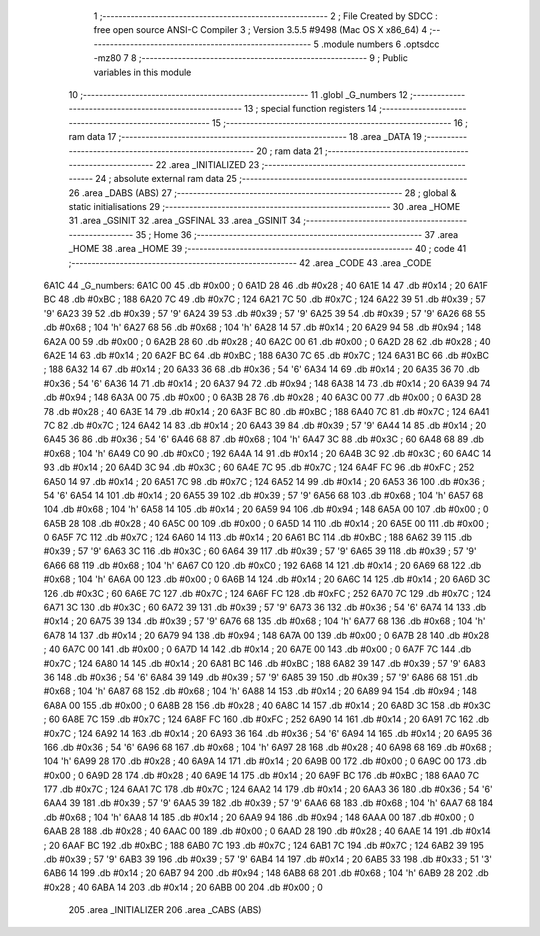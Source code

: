                               1 ;--------------------------------------------------------
                              2 ; File Created by SDCC : free open source ANSI-C Compiler
                              3 ; Version 3.5.5 #9498 (Mac OS X x86_64)
                              4 ;--------------------------------------------------------
                              5 	.module numbers
                              6 	.optsdcc -mz80
                              7 	
                              8 ;--------------------------------------------------------
                              9 ; Public variables in this module
                             10 ;--------------------------------------------------------
                             11 	.globl _G_numbers
                             12 ;--------------------------------------------------------
                             13 ; special function registers
                             14 ;--------------------------------------------------------
                             15 ;--------------------------------------------------------
                             16 ; ram data
                             17 ;--------------------------------------------------------
                             18 	.area _DATA
                             19 ;--------------------------------------------------------
                             20 ; ram data
                             21 ;--------------------------------------------------------
                             22 	.area _INITIALIZED
                             23 ;--------------------------------------------------------
                             24 ; absolute external ram data
                             25 ;--------------------------------------------------------
                             26 	.area _DABS (ABS)
                             27 ;--------------------------------------------------------
                             28 ; global & static initialisations
                             29 ;--------------------------------------------------------
                             30 	.area _HOME
                             31 	.area _GSINIT
                             32 	.area _GSFINAL
                             33 	.area _GSINIT
                             34 ;--------------------------------------------------------
                             35 ; Home
                             36 ;--------------------------------------------------------
                             37 	.area _HOME
                             38 	.area _HOME
                             39 ;--------------------------------------------------------
                             40 ; code
                             41 ;--------------------------------------------------------
                             42 	.area _CODE
                             43 	.area _CODE
   6A1C                      44 _G_numbers:
   6A1C 00                   45 	.db #0x00	; 0
   6A1D 28                   46 	.db #0x28	; 40
   6A1E 14                   47 	.db #0x14	; 20
   6A1F BC                   48 	.db #0xBC	; 188
   6A20 7C                   49 	.db #0x7C	; 124
   6A21 7C                   50 	.db #0x7C	; 124
   6A22 39                   51 	.db #0x39	; 57	'9'
   6A23 39                   52 	.db #0x39	; 57	'9'
   6A24 39                   53 	.db #0x39	; 57	'9'
   6A25 39                   54 	.db #0x39	; 57	'9'
   6A26 68                   55 	.db #0x68	; 104	'h'
   6A27 68                   56 	.db #0x68	; 104	'h'
   6A28 14                   57 	.db #0x14	; 20
   6A29 94                   58 	.db #0x94	; 148
   6A2A 00                   59 	.db #0x00	; 0
   6A2B 28                   60 	.db #0x28	; 40
   6A2C 00                   61 	.db #0x00	; 0
   6A2D 28                   62 	.db #0x28	; 40
   6A2E 14                   63 	.db #0x14	; 20
   6A2F BC                   64 	.db #0xBC	; 188
   6A30 7C                   65 	.db #0x7C	; 124
   6A31 BC                   66 	.db #0xBC	; 188
   6A32 14                   67 	.db #0x14	; 20
   6A33 36                   68 	.db #0x36	; 54	'6'
   6A34 14                   69 	.db #0x14	; 20
   6A35 36                   70 	.db #0x36	; 54	'6'
   6A36 14                   71 	.db #0x14	; 20
   6A37 94                   72 	.db #0x94	; 148
   6A38 14                   73 	.db #0x14	; 20
   6A39 94                   74 	.db #0x94	; 148
   6A3A 00                   75 	.db #0x00	; 0
   6A3B 28                   76 	.db #0x28	; 40
   6A3C 00                   77 	.db #0x00	; 0
   6A3D 28                   78 	.db #0x28	; 40
   6A3E 14                   79 	.db #0x14	; 20
   6A3F BC                   80 	.db #0xBC	; 188
   6A40 7C                   81 	.db #0x7C	; 124
   6A41 7C                   82 	.db #0x7C	; 124
   6A42 14                   83 	.db #0x14	; 20
   6A43 39                   84 	.db #0x39	; 57	'9'
   6A44 14                   85 	.db #0x14	; 20
   6A45 36                   86 	.db #0x36	; 54	'6'
   6A46 68                   87 	.db #0x68	; 104	'h'
   6A47 3C                   88 	.db #0x3C	; 60
   6A48 68                   89 	.db #0x68	; 104	'h'
   6A49 C0                   90 	.db #0xC0	; 192
   6A4A 14                   91 	.db #0x14	; 20
   6A4B 3C                   92 	.db #0x3C	; 60
   6A4C 14                   93 	.db #0x14	; 20
   6A4D 3C                   94 	.db #0x3C	; 60
   6A4E 7C                   95 	.db #0x7C	; 124
   6A4F FC                   96 	.db #0xFC	; 252
   6A50 14                   97 	.db #0x14	; 20
   6A51 7C                   98 	.db #0x7C	; 124
   6A52 14                   99 	.db #0x14	; 20
   6A53 36                  100 	.db #0x36	; 54	'6'
   6A54 14                  101 	.db #0x14	; 20
   6A55 39                  102 	.db #0x39	; 57	'9'
   6A56 68                  103 	.db #0x68	; 104	'h'
   6A57 68                  104 	.db #0x68	; 104	'h'
   6A58 14                  105 	.db #0x14	; 20
   6A59 94                  106 	.db #0x94	; 148
   6A5A 00                  107 	.db #0x00	; 0
   6A5B 28                  108 	.db #0x28	; 40
   6A5C 00                  109 	.db #0x00	; 0
   6A5D 14                  110 	.db #0x14	; 20
   6A5E 00                  111 	.db #0x00	; 0
   6A5F 7C                  112 	.db #0x7C	; 124
   6A60 14                  113 	.db #0x14	; 20
   6A61 BC                  114 	.db #0xBC	; 188
   6A62 39                  115 	.db #0x39	; 57	'9'
   6A63 3C                  116 	.db #0x3C	; 60
   6A64 39                  117 	.db #0x39	; 57	'9'
   6A65 39                  118 	.db #0x39	; 57	'9'
   6A66 68                  119 	.db #0x68	; 104	'h'
   6A67 C0                  120 	.db #0xC0	; 192
   6A68 14                  121 	.db #0x14	; 20
   6A69 68                  122 	.db #0x68	; 104	'h'
   6A6A 00                  123 	.db #0x00	; 0
   6A6B 14                  124 	.db #0x14	; 20
   6A6C 14                  125 	.db #0x14	; 20
   6A6D 3C                  126 	.db #0x3C	; 60
   6A6E 7C                  127 	.db #0x7C	; 124
   6A6F FC                  128 	.db #0xFC	; 252
   6A70 7C                  129 	.db #0x7C	; 124
   6A71 3C                  130 	.db #0x3C	; 60
   6A72 39                  131 	.db #0x39	; 57	'9'
   6A73 36                  132 	.db #0x36	; 54	'6'
   6A74 14                  133 	.db #0x14	; 20
   6A75 39                  134 	.db #0x39	; 57	'9'
   6A76 68                  135 	.db #0x68	; 104	'h'
   6A77 68                  136 	.db #0x68	; 104	'h'
   6A78 14                  137 	.db #0x14	; 20
   6A79 94                  138 	.db #0x94	; 148
   6A7A 00                  139 	.db #0x00	; 0
   6A7B 28                  140 	.db #0x28	; 40
   6A7C 00                  141 	.db #0x00	; 0
   6A7D 14                  142 	.db #0x14	; 20
   6A7E 00                  143 	.db #0x00	; 0
   6A7F 7C                  144 	.db #0x7C	; 124
   6A80 14                  145 	.db #0x14	; 20
   6A81 BC                  146 	.db #0xBC	; 188
   6A82 39                  147 	.db #0x39	; 57	'9'
   6A83 36                  148 	.db #0x36	; 54	'6'
   6A84 39                  149 	.db #0x39	; 57	'9'
   6A85 39                  150 	.db #0x39	; 57	'9'
   6A86 68                  151 	.db #0x68	; 104	'h'
   6A87 68                  152 	.db #0x68	; 104	'h'
   6A88 14                  153 	.db #0x14	; 20
   6A89 94                  154 	.db #0x94	; 148
   6A8A 00                  155 	.db #0x00	; 0
   6A8B 28                  156 	.db #0x28	; 40
   6A8C 14                  157 	.db #0x14	; 20
   6A8D 3C                  158 	.db #0x3C	; 60
   6A8E 7C                  159 	.db #0x7C	; 124
   6A8F FC                  160 	.db #0xFC	; 252
   6A90 14                  161 	.db #0x14	; 20
   6A91 7C                  162 	.db #0x7C	; 124
   6A92 14                  163 	.db #0x14	; 20
   6A93 36                  164 	.db #0x36	; 54	'6'
   6A94 14                  165 	.db #0x14	; 20
   6A95 36                  166 	.db #0x36	; 54	'6'
   6A96 68                  167 	.db #0x68	; 104	'h'
   6A97 28                  168 	.db #0x28	; 40
   6A98 68                  169 	.db #0x68	; 104	'h'
   6A99 28                  170 	.db #0x28	; 40
   6A9A 14                  171 	.db #0x14	; 20
   6A9B 00                  172 	.db #0x00	; 0
   6A9C 00                  173 	.db #0x00	; 0
   6A9D 28                  174 	.db #0x28	; 40
   6A9E 14                  175 	.db #0x14	; 20
   6A9F BC                  176 	.db #0xBC	; 188
   6AA0 7C                  177 	.db #0x7C	; 124
   6AA1 7C                  178 	.db #0x7C	; 124
   6AA2 14                  179 	.db #0x14	; 20
   6AA3 36                  180 	.db #0x36	; 54	'6'
   6AA4 39                  181 	.db #0x39	; 57	'9'
   6AA5 39                  182 	.db #0x39	; 57	'9'
   6AA6 68                  183 	.db #0x68	; 104	'h'
   6AA7 68                  184 	.db #0x68	; 104	'h'
   6AA8 14                  185 	.db #0x14	; 20
   6AA9 94                  186 	.db #0x94	; 148
   6AAA 00                  187 	.db #0x00	; 0
   6AAB 28                  188 	.db #0x28	; 40
   6AAC 00                  189 	.db #0x00	; 0
   6AAD 28                  190 	.db #0x28	; 40
   6AAE 14                  191 	.db #0x14	; 20
   6AAF BC                  192 	.db #0xBC	; 188
   6AB0 7C                  193 	.db #0x7C	; 124
   6AB1 7C                  194 	.db #0x7C	; 124
   6AB2 39                  195 	.db #0x39	; 57	'9'
   6AB3 39                  196 	.db #0x39	; 57	'9'
   6AB4 14                  197 	.db #0x14	; 20
   6AB5 33                  198 	.db #0x33	; 51	'3'
   6AB6 14                  199 	.db #0x14	; 20
   6AB7 94                  200 	.db #0x94	; 148
   6AB8 68                  201 	.db #0x68	; 104	'h'
   6AB9 28                  202 	.db #0x28	; 40
   6ABA 14                  203 	.db #0x14	; 20
   6ABB 00                  204 	.db #0x00	; 0
                            205 	.area _INITIALIZER
                            206 	.area _CABS (ABS)
